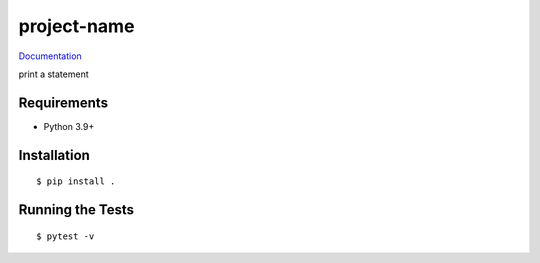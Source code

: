 ===============================
project-name
===============================

.. image:: https://img.shields.io/pypi/v/project-name.svg
        :target: https://pypi.python.org/pypi/project-name


`Documentation <https://pcdshub.github.io/project-name/>`_

print a statement

Requirements
------------

* Python 3.9+

Installation
------------

::

  $ pip install .

Running the Tests
-----------------
::

  $ pytest -v
